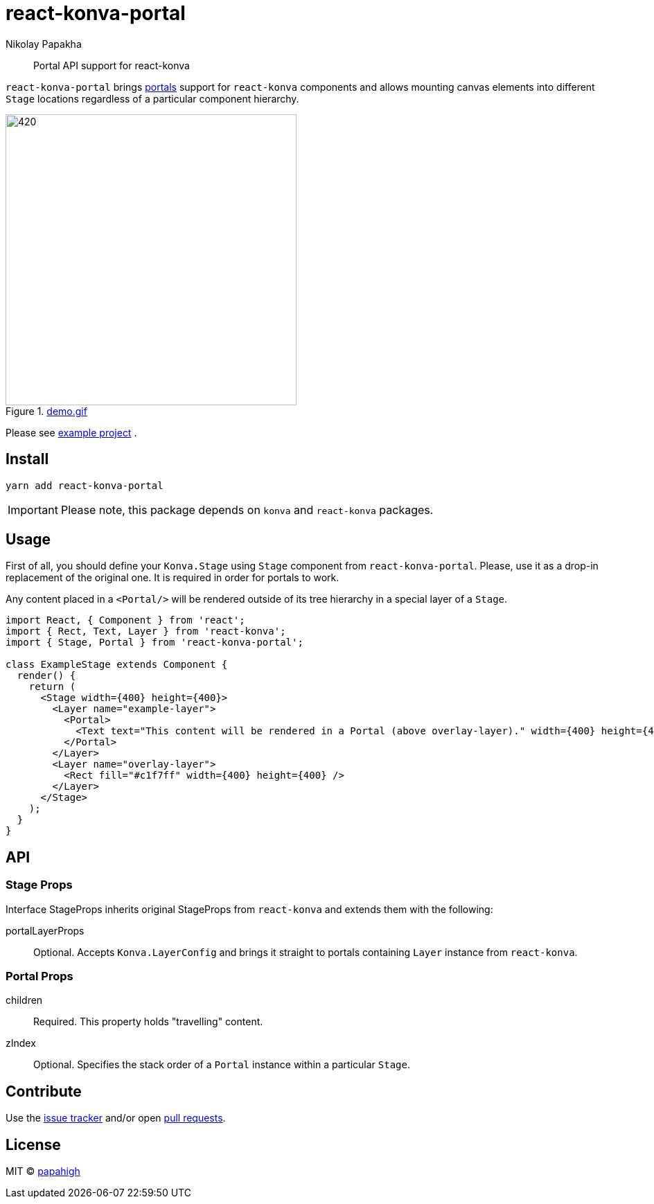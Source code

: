 = react-konva-portal
Nikolay Papakha
ifdef::env-github[]
:tip-caption: :bulb:
:note-caption: :paperclip:
:important-caption: :heavy_exclamation_mark:
:caution-caption: :fire:
:warning-caption: :warning:
endif::[]
ifndef::env-github[]
endif::[]

> Portal API support for react-konva


`react-konva-portal` brings https://reactjs.org/docs/portals.html[portals] support for `react-konva`
components and allows mounting canvas elements into different `Stage` locations regardless of a particular component hierarchy.

.link:https://i.imgur.com/XKOPPBN.gif[demo.gif]
image::https://i.imgur.com/XKOPPBN.gif[420,420]

Please see https://github.com/papahigh/react-konva-portal/tree/master/example[example project] .

== Install

[source,bash]
----
yarn add react-konva-portal
----

IMPORTANT: Please note, this package depends on `konva` and `react-konva` packages.

== Usage

First of all, you should define your `Konva.Stage` using `Stage` component from `react-konva-portal`.
Please, use it as a drop-in replacement of the original one. It is required in order for portals to work.

Any content placed in a `<Portal/>` will be rendered outside of its tree hierarchy in a special layer of a `Stage`.

[source,javascript]
----
import React, { Component } from 'react';
import { Rect, Text, Layer } from 'react-konva';
import { Stage, Portal } from 'react-konva-portal';

class ExampleStage extends Component {
  render() {
    return (
      <Stage width={400} height={400}>
        <Layer name="example-layer">
          <Portal>
            <Text text="This content will be rendered in a Portal (above overlay-layer)." width={400} height={400} />
          </Portal>
        </Layer>
        <Layer name="overlay-layer">
          <Rect fill="#c1f7ff" width={400} height={400} />
        </Layer>
      </Stage>
    );
  }
}
----

== API

=== Stage Props
Interface StageProps inherits original StageProps from `react-konva` and extends them with the following:

portalLayerProps::
Optional. Accepts `Konva.LayerConfig` and brings it straight to portals containing `Layer` instance from `react-konva`.

=== Portal Props
children::
Required. This property holds "travelling" content.
zIndex::
Optional. Specifies the stack order of a `Portal` instance within a particular `Stage`.

== Contribute
Use the https://github.com/papahigh/react-konva-portal/issues[issue tracker] and/or open https://github.com/papahigh/react-konva-portal/pulls[pull requests].

== License

MIT © https://github.com/papahigh[papahigh]
